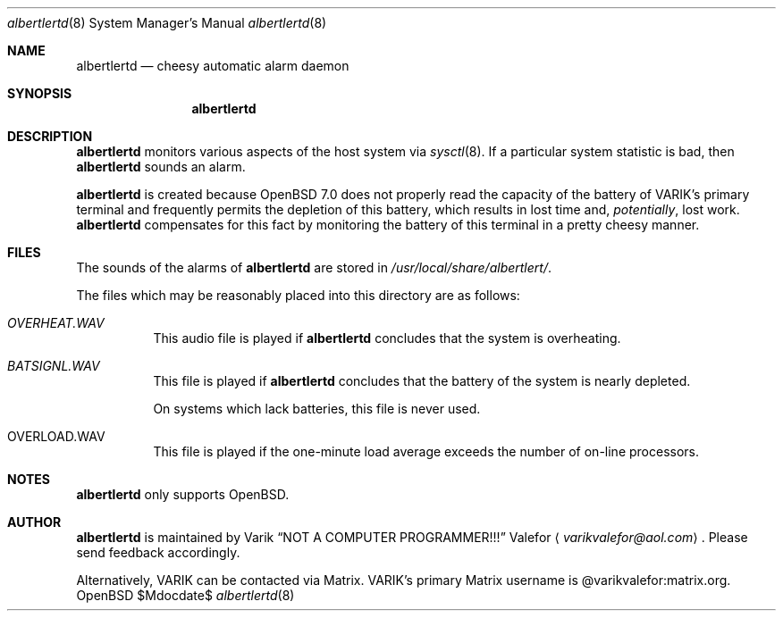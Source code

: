 .Dd $Mdocdate$
.Dt albertlertd 8
.Os OpenBSD 7.0
.Sh NAME
.Nm albertlertd
.Nd cheesy automatic alarm daemon
.Sh SYNOPSIS
.Nm albertlertd
.Sh DESCRIPTION
.Nm albertlertd
monitors various aspects of the host system via
.Xr sysctl 8 .
If a particular system statistic is bad, then
.Nm albertlertd
sounds an alarm.
.Pp
.Nm albertlertd
is created because
.Ox 7.0
does not properly read the capacity of the battery of VARIK's primary
terminal and frequently permits the depletion of this battery, which
results in lost time and,
.Em potentially ,
lost work.
.Nm albertlertd
compensates for this fact by monitoring the battery of this terminal
in a pretty cheesy manner.
.Sh FILES
The sounds of the alarms of
.Nm albertlertd
are stored in
.Pa /usr/local/share/albertlert/ .
.Pp
The files which may be reasonably placed into this directory are as
follows:
.Bl -tag -width Ds
.It Pa OVERHEAT.WAV
This audio file is played if
.Nm albertlertd
concludes that the system is overheating.
.It Pa BATSIGNL.WAV
This file is played if
.Nm albertlertd
concludes that the battery of the system is nearly depleted.
.Pp
On systems which lack batteries, this file is never used.
.It OVERLOAD.WAV
This file is played if the one-minute load average exceeds the number
of on-line processors.
.El
.Sh NOTES
.Nm albertlertd
only supports
.Ox .
.Sh AUTHOR
.Nm albertlertd
is maintained by
.An Varik
.An Dq NOT A COMPUTER PROGRAMMER!!!
.An Valefor
.Aq Mt varikvalefor@aol.com .
Please send feedback accordingly.
.Pp
Alternatively, VARIK can be contacted via Matrix.
VARIK's primary Matrix username is @varikvalefor:matrix.org.
